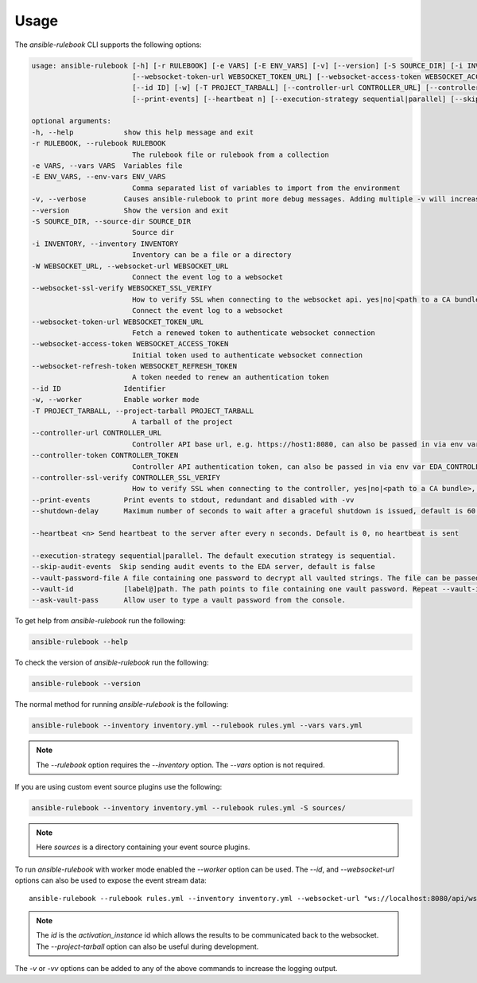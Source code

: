 =====
Usage
=====

The `ansible-rulebook` CLI supports the following options:

.. code-block:: console

    usage: ansible-rulebook [-h] [-r RULEBOOK] [-e VARS] [-E ENV_VARS] [-v] [--version] [-S SOURCE_DIR] [-i INVENTORY] [-W WEBSOCKET_URL] [--websocket-ssl-verify WEBSOCKET_SSL_VERIFY]
                            [--websocket-token-url WEBSOCKET_TOKEN_URL] [--websocket-access-token WEBSOCKET_ACCESS_TOKEN] [--websocket-refresh-token WEBSOCKET_REFRESH_TOKEN]
                            [--id ID] [-w] [-T PROJECT_TARBALL] [--controller-url CONTROLLER_URL] [--controller-token CONTROLLER_TOKEN] [--controller-ssl-verify CONTROLLER_SSL_VERIFY]
                            [--print-events] [--heartbeat n] [--execution-strategy sequential|parallel] [--skip-audit-events] [--vault-password-file] [--vault-id] [--ask-vault-pass]

    optional arguments:
    -h, --help            show this help message and exit
    -r RULEBOOK, --rulebook RULEBOOK
                            The rulebook file or rulebook from a collection
    -e VARS, --vars VARS  Variables file
    -E ENV_VARS, --env-vars ENV_VARS
                            Comma separated list of variables to import from the environment
    -v, --verbose         Causes ansible-rulebook to print more debug messages. Adding multiple -v will increase the verbosity, the default value is 0. The maximum value is 2. Events debugging might require -vv.
    --version             Show the version and exit
    -S SOURCE_DIR, --source-dir SOURCE_DIR
                            Source dir
    -i INVENTORY, --inventory INVENTORY
                            Inventory can be a file or a directory
    -W WEBSOCKET_URL, --websocket-url WEBSOCKET_URL
                            Connect the event log to a websocket
    --websocket-ssl-verify WEBSOCKET_SSL_VERIFY
                            How to verify SSL when connecting to the websocket api. yes|no|<path to a CA bundle>, default to yes for wss connection.
                            Connect the event log to a websocket
    --websocket-token-url WEBSOCKET_TOKEN_URL
                            Fetch a renewed token to authenticate websocket connection
    --websocket-access-token WEBSOCKET_ACCESS_TOKEN
                            Initial token used to authenticate websocket connection
    --websocket-refresh-token WEBSOCKET_REFRESH_TOKEN
                            A token needed to renew an authentication token
    --id ID               Identifier
    -w, --worker          Enable worker mode
    -T PROJECT_TARBALL, --project-tarball PROJECT_TARBALL
                            A tarball of the project
    --controller-url CONTROLLER_URL
                            Controller API base url, e.g. https://host1:8080, can also be passed in via env var EDA_CONTROLLER_URL
    --controller-token CONTROLLER_TOKEN
                            Controller API authentication token, can also be passed in via env var EDA_CONTROLLER_TOKEN
    --controller-ssl-verify CONTROLLER_SSL_VERIFY
                            How to verify SSL when connecting to the controller, yes|no|<path to a CA bundle>, default to yes for https connection. Can also be passed via env var EDA_CONTROLLER_SSL_VERIFY
    --print-events        Print events to stdout, redundant and disabled with -vv
    --shutdown-delay      Maximum number of seconds to wait after a graceful shutdown is issued, default is 60. Can also be set via an env var called EDA_SHUTDOWN_DELAY. The process will shutdown if all actions complete before this time period

    --heartbeat <n> Send heartbeat to the server after every n seconds. Default is 0, no heartbeat is sent

    --execution-strategy sequential|parallel. The default execution strategy is sequential.
    --skip-audit-events  Skip sending audit events to the EDA server, default is false
    --vault-password-file A file containing one password to decrypt all vaulted strings. The file can be passed in via env var EDA_VAULT_PASSWORD_FILE
    --vault-id            [label@]path. The path points to file containing one vault password. Repeat --vault-id for multiple passwords. label is optional for hinting which string is encrypted by this password.
    --ask-vault-pass      Allow user to type a vault password from the console. 

To get help from `ansible-rulebook` run the following:

.. code-block:: console

    ansible-rulebook --help

To check the version of `ansible-rulebook` run the following:

.. code-block:: console

    ansible-rulebook --version

The normal method for running `ansible-rulebook` is the following:

.. code-block:: console

    ansible-rulebook --inventory inventory.yml --rulebook rules.yml --vars vars.yml

.. note::
    The `--rulebook` option requires the `--inventory` option. The `--vars` option is not required.

If you are using custom event source plugins use the following:

.. code-block:: console

    ansible-rulebook --inventory inventory.yml --rulebook rules.yml -S sources/

.. note::
    Here `sources` is a directory containing your event source plugins.

To run `ansible-rulebook` with worker mode enabled the `--worker` option can be used. The `--id`, and `--websocket-url` options can also be used to expose the event stream data::

    ansible-rulebook --rulebook rules.yml --inventory inventory.yml --websocket-url "ws://localhost:8080/api/ws2" --id 1 --worker

.. note::
    The `id` is the `activation_instance` id which allows the results to be communicated back to the websocket.
    The `--project-tarball` option can also be useful during development.

The `-v` or `-vv` options can be added to any of the above commands to increase the logging output.
